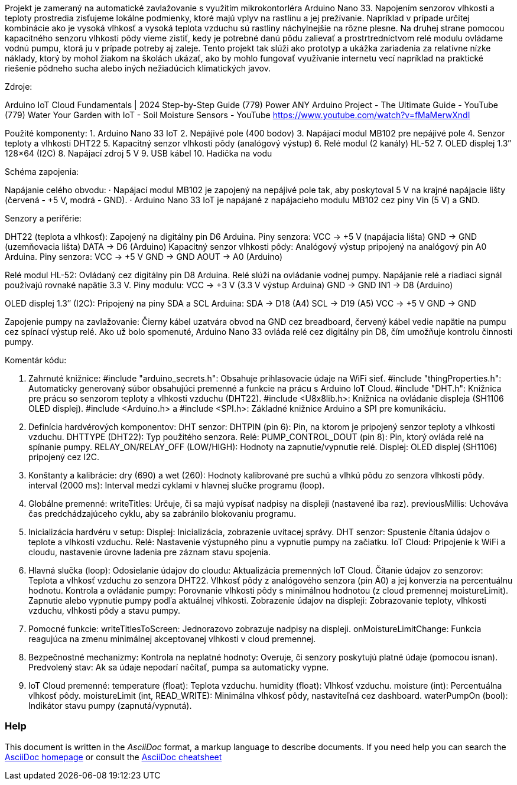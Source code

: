 :Author: LKovalcik
:Email:
:Date: 30/11/2024
:Revision: version#
:License: Public Domain

Projekt je zameraný na automatické zavlažovanie s využitím mikrokontorléra Arduino Nano 33. Napojením senzorov vlhkosti a teploty prostredia zisťujeme lokálne podmienky, ktoré majú vplyv na rastlinu a jej prežívanie. Napríklad v prípade určitej kombinácie ako je vysoká vlhkosť a vysoká teplota vzduchu sú rastliny náchylnejšie na rôzne plesne. Na druhej strane pomocou kapacitného senzoru vlhkosti pôdy vieme zistiť, kedy je potrebné danú pôdu zalievať a prostrtredníctvom relé modulu ovládame vodnú pumpu, ktorá ju v prípade potreby aj zaleje. Tento projekt tak slúži ako prototyp a ukážka zariadenia za relatívne nízke náklady, ktorý by mohol žiakom na školách ukázať, ako by mohlo fungovať využívanie internetu vecí napríklad na praktické riešenie pôdneho sucha alebo iných nežiadúcich klimatických javov.

Zdroje:

Arduino IoT Cloud Fundamentals | 2024 Step-by-Step Guide
(779) Power ANY Arduino Project - The Ultimate Guide - YouTube
(779) Water Your Garden with IoT - Soil Moisture Sensors - YouTube
https://www.youtube.com/watch?v=fMaMerwXndI 



Použité komponenty:
1. Arduino Nano 33 IoT
2. Nepájivé pole (400 bodov)
3. Napájací modul MB102 pre nepájivé pole
4. Senzor teploty a vlhkosti DHT22
5. Kapacitný senzor vlhkosti pôdy (analógový výstup)
6. Relé modul (2 kanály) HL-52
7. OLED displej 1.3″ 128×64 (I2C)
8. Napájací zdroj 5 V
9. USB kábel
10. Hadička na vodu

Schéma zapojenia:

Napájanie celého obvodu:
· Napájací modul MB102 je zapojený na nepájivé pole tak, aby poskytoval 5 V na krajné napájacie lišty (červená - +5 V, modrá - GND).
· Arduino Nano 33 IoT je napájané z napájacieho modulu MB102 cez piny Vin (5 V) a GND.

Senzory a periférie:

DHT22 (teplota a vlhkosť):
Zapojený na digitálny pin D6 Arduina.
Piny senzora: VCC → +5 V (napájacia lišta)
                        GND → GND (uzemňovacia lišta)
                        DATA → D6 (Arduino)
Kapacitný senzor vlhkosti pôdy:
Analógový výstup pripojený na analógový pin A0 Arduina.
Piny senzora:
VCC → +5 V                            
GND → GND
AOUT → A0 (Arduino)

Relé modul HL-52:
Ovládaný cez digitálny pin D8 Arduina. Relé slúži na ovládanie vodnej pumpy. Napájanie relé a riadiaci signál používajú rovnaké napätie 3.3 V.
Piny modulu:
VCC → +3 V (3.3 V výstup Arduina)
GND → GND
IN1 → D8 (Arduino)

OLED displej 1.3″ (I2C):
Pripojený na piny SDA a SCL Arduina:
            SDA → D18 (A4)
             SCL → D19 (A5)
             VCC → +5 V
             GND → GND

Zapojenie pumpy na zavlažovanie:
   Čierny kábel uzatvára obvod na GND cez breadboard, červený kábel vedie napätie na pumpu cez spínací výstup relé. Ako už bolo spomenuté, Arduino Nano 33 ovláda relé cez digitálny pin D8, čím umožňuje kontrolu činnosti pumpy.

Komentár kódu:

1. Zahrnuté knižnice:
#include "arduino_secrets.h": Obsahuje prihlasovacie údaje na WiFi sieť.
#include "thingProperties.h": Automaticky generovaný súbor obsahujúci premenné a funkcie na prácu s Arduino IoT Cloud.
#include "DHT.h": Knižnica pre prácu so senzorom teploty a vlhkosti vzduchu (DHT22).
#include <U8x8lib.h>: Knižnica na ovládanie displeja (SH1106 OLED displej).
#include <Arduino.h> a #include <SPI.h>: Základné knižnice Arduino a SPI pre komunikáciu.

2. Definícia hardvérových komponentov:
DHT senzor:
DHTPIN (pin 6): Pin, na ktorom je pripojený senzor teploty a vlhkosti vzduchu.
DHTTYPE (DHT22): Typ použitého senzora.
Relé:
PUMP_CONTROL_DOUT (pin 8): Pin, ktorý ovláda relé na spínanie pumpy.
RELAY_ON/RELAY_OFF (LOW/HIGH): Hodnoty na zapnutie/vypnutie relé.
Displej:
OLED displej (SH1106) pripojený cez I2C.

3. Konštanty a kalibrácie:
dry (690) a wet (260): Hodnoty kalibrované pre suchú a vlhkú pôdu zo senzora vlhkosti pôdy.
interval (2000 ms): Interval medzi cyklami v hlavnej slučke programu (loop).

4. Globálne premenné:
writeTitles: Určuje, či sa majú vypísať nadpisy na displeji (nastavené iba raz).
previousMillis: Uchováva čas predchádzajúceho cyklu, aby sa zabránilo blokovaniu programu.

5. Inicializácia hardvéru v setup:
Displej: Inicializácia, zobrazenie uvítacej správy.
DHT senzor: Spustenie čítania údajov o teplote a vlhkosti vzduchu.
Relé: Nastavenie výstupného pinu a vypnutie pumpy na začiatku.
IoT Cloud: Pripojenie k WiFi a cloudu, nastavenie úrovne ladenia pre záznam stavu spojenia.

6. Hlavná slučka (loop):
Odosielanie údajov do cloudu: Aktualizácia premenných IoT Cloud.
Čítanie údajov zo senzorov:
Teplota a vlhkosť vzduchu zo senzora DHT22.
Vlhkosť pôdy z analógového senzora (pin A0) a jej konverzia na percentuálnu hodnotu.
Kontrola a ovládanie pumpy:
Porovnanie vlhkosti pôdy s minimálnou hodnotou (z cloud premennej moistureLimit).
Zapnutie alebo vypnutie pumpy podľa aktuálnej vlhkosti.
Zobrazenie údajov na displeji:
Zobrazovanie teploty, vlhkosti vzduchu, vlhkosti pôdy a stavu pumpy.

7. Pomocné funkcie:
writeTitlesToScreen: Jednorazovo zobrazuje nadpisy na displeji.
onMoistureLimitChange: Funkcia reagujúca na zmenu minimálnej akceptovanej vlhkosti v cloud premennej.

8. Bezpečnostné mechanizmy:
Kontrola na neplatné hodnoty: Overuje, či senzory poskytujú platné údaje (pomocou isnan).
Predvolený stav: Ak sa údaje nepodarí načítať, pumpa sa automaticky vypne.

9. IoT Cloud premenné:
temperature (float): Teplota vzduchu.
humidity (float): Vlhkosť vzduchu.
moisture (int): Percentuálna vlhkosť pôdy.
moistureLimit (int, READ_WRITE): Minimálna vlhkosť pôdy, nastaviteľná cez dashboard.
waterPumpOn (bool): Indikátor stavu pumpy (zapnutá/vypnutá).





=== Help
This document is written in the _AsciiDoc_ format, a markup language to describe documents. 
If you need help you can search the http://www.methods.co.nz/asciidoc[AsciiDoc homepage]
or consult the http://powerman.name/doc/asciidoc[AsciiDoc cheatsheet]
